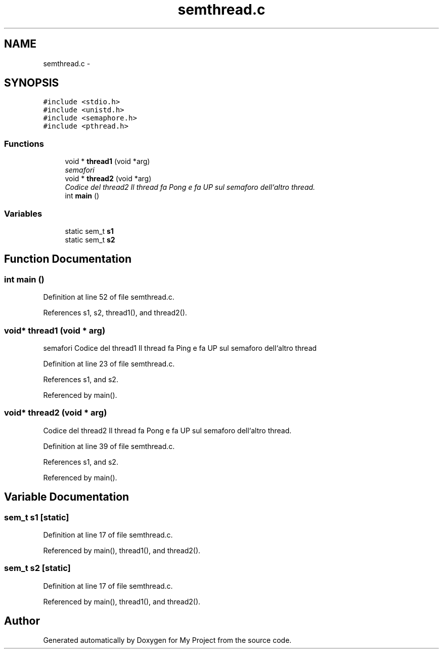 .TH "semthread.c" 3 "Sun Jun 26 2016" "My Project" \" -*- nroff -*-
.ad l
.nh
.SH NAME
semthread.c \- 
.SH SYNOPSIS
.br
.PP
\fC#include <stdio\&.h>\fP
.br
\fC#include <unistd\&.h>\fP
.br
\fC#include <semaphore\&.h>\fP
.br
\fC#include <pthread\&.h>\fP
.br

.SS "Functions"

.in +1c
.ti -1c
.RI "void * \fBthread1\fP (void *arg)"
.br
.RI "\fIsemafori \fP"
.ti -1c
.RI "void * \fBthread2\fP (void *arg)"
.br
.RI "\fICodice del thread2 Il thread fa Pong e fa UP sul semaforo dell`altro thread\&. \fP"
.ti -1c
.RI "int \fBmain\fP ()"
.br
.in -1c
.SS "Variables"

.in +1c
.ti -1c
.RI "static sem_t \fBs1\fP"
.br
.ti -1c
.RI "static sem_t \fBs2\fP"
.br
.in -1c
.SH "Function Documentation"
.PP 
.SS "int main ()"

.PP
Definition at line 52 of file semthread\&.c\&.
.PP
References s1, s2, thread1(), and thread2()\&.
.SS "void* thread1 (void * arg)"

.PP
semafori Codice del thread1 Il thread fa Ping e fa UP sul semaforo dell`altro thread 
.PP
Definition at line 23 of file semthread\&.c\&.
.PP
References s1, and s2\&.
.PP
Referenced by main()\&.
.SS "void* thread2 (void * arg)"

.PP
Codice del thread2 Il thread fa Pong e fa UP sul semaforo dell`altro thread\&. 
.PP
Definition at line 39 of file semthread\&.c\&.
.PP
References s1, and s2\&.
.PP
Referenced by main()\&.
.SH "Variable Documentation"
.PP 
.SS "sem_t s1\fC [static]\fP"

.PP
Definition at line 17 of file semthread\&.c\&.
.PP
Referenced by main(), thread1(), and thread2()\&.
.SS "sem_t s2\fC [static]\fP"

.PP
Definition at line 17 of file semthread\&.c\&.
.PP
Referenced by main(), thread1(), and thread2()\&.
.SH "Author"
.PP 
Generated automatically by Doxygen for My Project from the source code\&.
